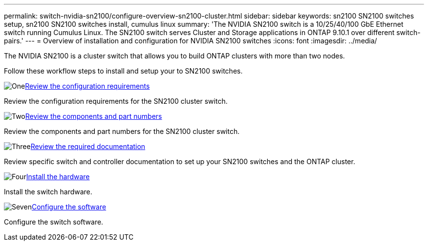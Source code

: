 ---
permalink: switch-nvidia-sn2100/configure-overview-sn2100-cluster.html
sidebar: sidebar
keywords: sn2100 SN2100 switches setup, sn2100 SN2100 switches install, cumulus linux
summary: 'The NVIDIA SN2100 switch is a 10/25/40/100 GbE Ethernet switch running Cumulus Linux. The SN2100 switch serves Cluster and Storage applications in ONTAP 9.10.1 over different switch-pairs.'
---
= Overview of installation and configuration for NVIDIA SN2100 switches
:icons: font
:imagesdir: ../media/

[.lead]
The NVIDIA SN2100 is a cluster switch that allows you to build ONTAP clusters with more than two nodes.

Follow these workflow steps to install and setup your to SN2100 switches.

.image:https://raw.githubusercontent.com/NetAppDocs/common/main/media/number-1.png[One]link:configure-reqs-sn2100-cluster.html[Review the configuration requirements]
[role="quick-margin-para"]
Review the configuration requirements for the SN2100 cluster switch.

.image:https://raw.githubusercontent.com/NetAppDocs/common/main/media/number-2.png[Two]link:components-sn2100-cluster.html[Review the components and part numbers]
[role="quick-margin-para"]
Review the components and part numbers for the SN2100 cluster switch.

.image:https://raw.githubusercontent.com/NetAppDocs/common/main/media/number-3.png[Three]link:required-documentation-sn2100-cluster.html[Review the required documentation]
[role="quick-margin-para"]
Review specific switch and controller documentation to set up your SN2100 switches and the ONTAP cluster.

.image:https://raw.githubusercontent.com/NetAppDocs/common/main/media/number-4.png[Four]link:install-hardware-workflow.html[Install the hardware]
[role="quick-margin-para"]
Install the switch hardware.

.image:https://raw.githubusercontent.com/NetAppDocs/common/main/media/number-7.png[Seven]link:configure-software-overview-sn2100-cluster.html[Configure the software]
[role="quick-margin-para"]
Configure the switch software.

// Fixed broken link, 2024-APR-30
// Updates for AFFFASDOC-216, 217, 2024-JUL-30
// Updates for AFFFASDOC-255, 2024-AUG-07
// Updates for AFFFASDOC-370, 2025-JUL-28

